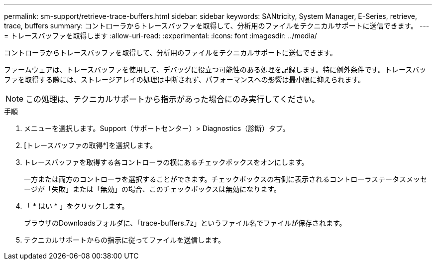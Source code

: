 ---
permalink: sm-support/retrieve-trace-buffers.html 
sidebar: sidebar 
keywords: SANtricity, System Manager, E-Series, retrieve, trace, buffers 
summary: コントローラからトレースバッファを取得して、分析用のファイルをテクニカルサポートに送信できます。 
---
= トレースバッファを取得します
:allow-uri-read: 
:experimental: 
:icons: font
:imagesdir: ../media/


[role="lead"]
コントローラからトレースバッファを取得して、分析用のファイルをテクニカルサポートに送信できます。

ファームウェアは、トレースバッファを使用して、デバッグに役立つ可能性のある処理を記録します。特に例外条件です。トレースバッファを取得する際には、ストレージアレイの処理は中断されず、パフォーマンスへの影響は最小限に抑えられます。

[NOTE]
====
この処理は、テクニカルサポートから指示があった場合にのみ実行してください。

====
.手順
. メニューを選択します。Support（サポートセンター）> Diagnostics（診断）タブ。
. [トレースバッファの取得*]を選択します。
. トレースバッファを取得する各コントローラの横にあるチェックボックスをオンにします。
+
一方または両方のコントローラを選択することができます。チェックボックスの右側に表示されるコントローラステータスメッセージが「失敗」または「無効」の場合、このチェックボックスは無効になります。

. 「 * はい * 」をクリックします。
+
ブラウザのDownloadsフォルダに、「trace-buffers.7z」というファイル名でファイルが保存されます。

. テクニカルサポートからの指示に従ってファイルを送信します。

